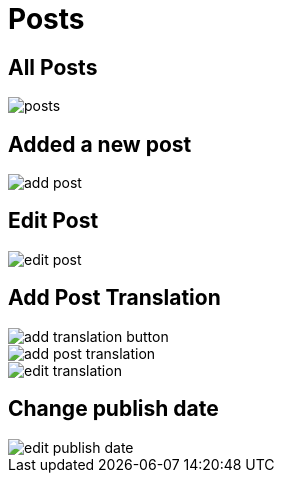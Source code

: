 = Posts

== All Posts

image::posts.jpeg[align=center]

== Added a new post

image::add-post.jpeg[align=center]

== Edit Post

image::edit-post.png[align=center]

== Add Post Translation

image::add-translation-button.png[align=center]

image::add-post-translation.jpeg[align=center]

image::edit-translation.jpeg[align=center]

== Change publish date

image::edit-publish-date.png[align=center]